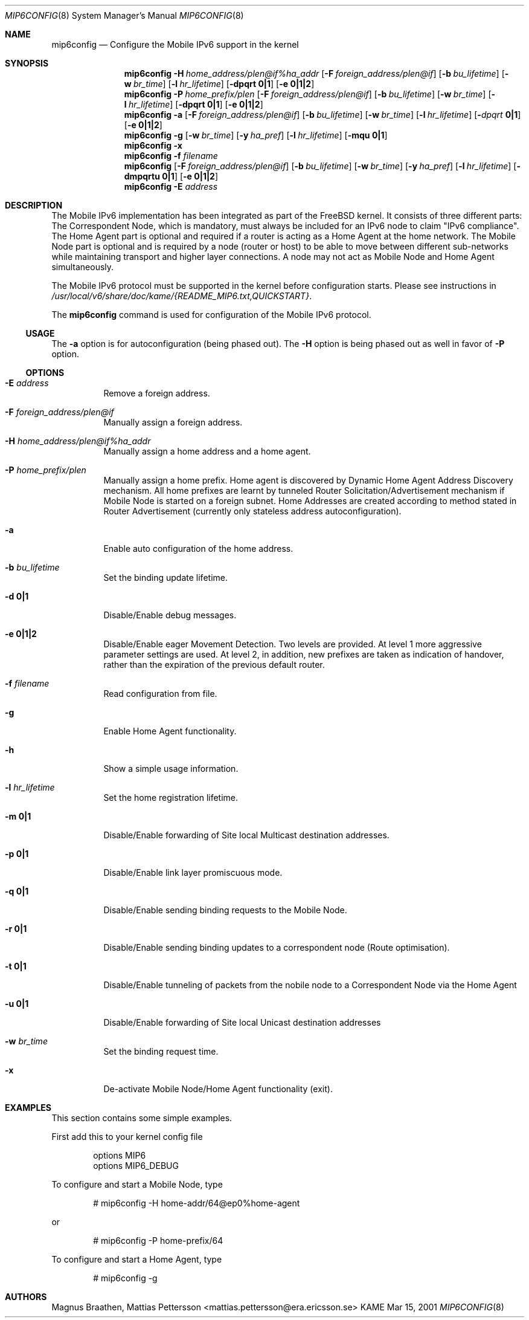 .\"	$KAME: mip6config.8,v 1.5 2001/03/29 05:34:28 itojun Exp $
.\"
.\" Copyright (C) 1995, 1996, 1997, 1998, and 1999 WIDE Project.
.\" All rights reserved.
.\" 
.\" Redistribution and use in source and binary forms, with or without
.\" modification, are permitted provided that the following conditions
.\" are met:
.\" 1. Redistributions of source code must retain the above copyright
.\"    notice, this list of conditions and the following disclaimer.
.\" 2. Redistributions in binary form must reproduce the above copyright
.\"    notice, this list of conditions and the following disclaimer in the
.\"    documentation and/or other materials provided with the distribution.
.\" 3. Neither the name of the project nor the names of its contributors
.\"    may be used to endorse or promote products derived from this software
.\"    without specific prior written permission.
.\" 
.\" THIS SOFTWARE IS PROVIDED BY THE PROJECT AND CONTRIBUTORS ``AS IS'' AND
.\" ANY EXPRESS OR IMPLIED WARRANTIES, INCLUDING, BUT NOT LIMITED TO, THE
.\" IMPLIED WARRANTIES OF MERCHANTABILITY AND FITNESS FOR A PARTICULAR PURPOSE
.\" ARE DISCLAIMED.  IN NO EVENT SHALL THE PROJECT OR CONTRIBUTORS BE LIABLE
.\" FOR ANY DIRECT, INDIRECT, INCIDENTAL, SPECIAL, EXEMPLARY, OR CONSEQUENTIAL
.\" DAMAGES (INCLUDING, BUT NOT LIMITED TO, PROCUREMENT OF SUBSTITUTE GOODS
.\" OR SERVICES; LOSS OF USE, DATA, OR PROFITS; OR BUSINESS INTERRUPTION)
.\" HOWEVER CAUSED AND ON ANY THEORY OF LIABILITY, WHETHER IN CONTRACT, STRICT
.\" LIABILITY, OR TORT (INCLUDING NEGLIGENCE OR OTHERWISE) ARISING IN ANY WAY
.\" OUT OF THE USE OF THIS SOFTWARE, EVEN IF ADVISED OF THE POSSIBILITY OF
.\" SUCH DAMAGE.
.\"
.Dd Mar 15, 2001
.Dt MIP6CONFIG 8
.Os KAME
.\"
.Sh NAME
.Nm mip6config
.Nd Configure the Mobile IPv6 support in the kernel
.\"
.Sh SYNOPSIS
.Nm mip6config
.Bk -words
.Fl H Ar home_address/plen@if%ha_addr
.Ek
.Bk -words
.Op Fl F Ar foreign_address/plen@if
.Ek
.Bk -words
.Op Fl b Ar bu_lifetime
.Ek
.Bk -words
.Op Fl w Ar br_time
.Ek
.Bk -words
.Op Fl l Ar hr_lifetime
.Ek
.Bk -words
.Op Fl dpqrt Li 0|1
.Ek
.Bk -words
.Op Fl e Li 0|1|2
.Ek
.Nm mip6config
.Bk -words
.Fl P Ar home_prefix/plen
.Ek
.Bk -words
.Op Fl F Ar foreign_address/plen@if
.Ek
.Bk -words
.Op Fl b Ar bu_lifetime
.Ek
.Bk -words
.Op Fl w Ar br_time
.Ek
.Bk -words
.Op Fl l Ar hr_lifetime
.Ek
.Bk -words
.Op Fl dpqrt Li 0|1
.Ek
.Bk -words
.Op Fl e Li 0|1|2
.Ek
.Nm mip6config
.Fl a
.Bk -words
.Op Fl F Ar foreign_address/plen@if
.Ek
.Bk -words
.Op Fl b Ar bu_lifetime
.Ek
.Bk -words
.Op Fl w Ar br_time
.Ek
.Bk -words
.Op Fl l Ar hr_lifetime
.Ek
.Bk -words
.Op Fl Ar dpqrt Li 0|1
.Ek
.Bk -words
.Op Fl e Li 0|1|2
.Ek
.Nm mip6config
.Fl g
.Op Fl w Ar br_time
.Op Fl y Ar ha_pref
.Op Fl l Ar hr_lifetime
.Op Fl mqu Li 0|1
.Nm mip6config
.Fl x
.Nm mip6config
.Fl f Ar filename
.Nm mip6config
.Bk -words
.Op Fl F Ar foreign_address/plen@if
.Ek
.Bk -words
.Op Fl b Ar bu_lifetime
.Ek
.Bk -words
.Op Fl w Ar br_time
.Ek
.Bk -words
.Op Fl y Ar ha_pref
.Ek
.Bk -words
.Op Fl l Ar hr_lifetime
.Ek
.Bk -words
.Op Fl dmpqrtu Li 0|1
.Ek
.Bk -words
.Op Fl e Li 0|1|2
.Ek
.Nm mip6config
.Fl E Ar address
.\"
.Sh DESCRIPTION
The Mobile IPv6 implementation has been integrated as part of the FreeBSD 
kernel.
It consists of three different parts: The Correspondent Node, which 
is mandatory, must always be included for an IPv6 node to claim "IPv6 
compliance". The Home Agent part is optional and required if a router is 
acting as a Home Agent at the home network.
The Mobile Node part is optional 
and is required by a node (router or host) to be able to move between 
different sub-networks while maintaining transport and higher layer 
connections.
A node may not act as Mobile Node and Home Agent simultaneously.
.Pp
The Mobile IPv6 protocol must be supported in the kernel before configuration
starts.
Please see instructions in 
.Pa /usr/local/v6/share/doc/kame/{README_MIP6.txt,QUICKSTART} .
.Pp
The
.Nm
command is used for configuration of the Mobile IPv6 protocol.
.\"
.Ss USAGE
The
.Fl a
option is for autoconfiguration (being phased out). The
.Fl H
option is being phased out as well in favor of
.Fl P
option.
.\"
.Ss OPTIONS
.Bl -tag -width Ds
.It Fl E Ar address
Remove a foreign address.
.It Fl F Ar foreign_address/plen@if
Manually assign a foreign address.
.It Fl H Ar home_address/plen@if%ha_addr
Manually assign a home address and a home agent.
.It Fl P Ar home_prefix/plen
Manually assign a home prefix. Home agent is discovered by Dynamic Home Agent
Address Discovery mechanism. All home prefixes are learnt by tunneled Router
Solicitation/Advertisement mechanism if Mobile Node is started on a foreign 
subnet. Home Addresses are created according to method stated in Router
Advertisement (currently only stateless address autoconfiguration).
.It Fl a
Enable auto configuration of the home address.
.It Fl b Ar bu_lifetime
Set the binding update lifetime.
.It Fl d Li 0|1
Disable/Enable debug messages.
.It Fl e Li 0|1|2
Disable/Enable eager Movement Detection.
Two levels are provided.
At level 1 more aggressive parameter settings are used.
At level 2, in addition, new prefixes are taken as indication of handover, rather than the expiration of the previous default router.
.It Fl f Ar filename
Read configuration from file.
.It Fl g
Enable Home Agent functionality.
.It Fl h
Show a simple usage information.
.It Fl l Ar hr_lifetime
Set the home registration lifetime.
.It Fl m Li 0|1
Disable/Enable forwarding of Site local Multicast destination addresses.
.It Fl p Li 0|1
Disable/Enable link layer promiscuous mode.
.It Fl q Li 0|1
Disable/Enable sending binding requests to the Mobile Node.
.It Fl r Li 0|1
Disable/Enable sending binding updates to a correspondent node (Route optimisation).
.It Fl t Li 0|1
Disable/Enable tunneling of packets from the nobile node to a Correspondent Node via the Home Agent
.It Fl u Li 0|1
Disable/Enable forwarding of Site local Unicast destination addresses
.It Fl w Ar br_time
Set the binding request time.
.It Fl x
De-activate Mobile Node/Home Agent functionality (exit).
.El
.Sh EXAMPLES
This section contains some simple examples.
.Pp
First add this to your kernel config file
.Bd -literal -offset indent
options MIP6
options MIP6_DEBUG
.Ed
.Pp
To configure and start a Mobile Node, type
.Bd -literal -offset indent
# mip6config -H home-addr/64@ep0%home-agent
.Ed
.Pp
or
.Bd -literal -offset indent
# mip6config -P home-prefix/64
.Ed
.Pp
To configure and start a Home Agent, type
.Bd -literal -offset indent
# mip6config -g
.Ed
.Sh AUTHORS
Magnus Braathen,
Mattias Pettersson <mattias.pettersson@era.ericsson.se>
